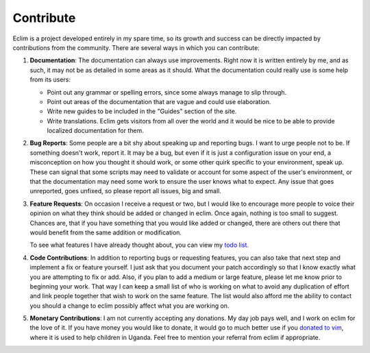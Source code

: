 .. Copyright (C) 2005 - 2009  Eric Van Dewoestine

   This program is free software: you can redistribute it and/or modify
   it under the terms of the GNU General Public License as published by
   the Free Software Foundation, either version 3 of the License, or
   (at your option) any later version.

   This program is distributed in the hope that it will be useful,
   but WITHOUT ANY WARRANTY; without even the implied warranty of
   MERCHANTABILITY or FITNESS FOR A PARTICULAR PURPOSE.  See the
   GNU General Public License for more details.

   You should have received a copy of the GNU General Public License
   along with this program.  If not, see <http://www.gnu.org/licenses/>.

Contribute
==========

Eclim is a project developed entirely in my spare time, so its growth and
success can be directly impacted by contributions from the community.  There
are several ways in which you can contribute:

#.  **Documentation**: The documentation can always use improvements.  Right now
    it is written entirely by me, and as such, it may not be as detailed in some
    areas as it should.  What the documentation could really use is some help
    from its users:

    - Point out any grammar or spelling errors, since some always manage to slip
      through.
    - Point out areas of the documentation that are vague and could use
      elaboration.
    - Write new guides to be included in the "Guides" section of the site.
    - Write translations.  Eclim gets visitors from all over the world and it
      would be nice to be able to provide localized documentation for them.

#.  **Bug Reports**: Some people are a bit shy about speaking up and reporting
    bugs.  I want to urge people not to be.  If something doesn't work, report
    it.  It may be a bug, but even if it is just a configuration issue on your
    end, a misconception on how you thought it should work, or some other quirk
    specific to your environment, speak up.  These can signal that some scripts
    may need to validate or account for some aspect of the user's environment,
    or that the documentation may need some work to ensure the user knows what
    to expect.  Any issue that goes unreported, goes unfixed, so please report
    all issues, big and small.

#.  **Feature Requests**: On occasion I receive a request or two, but I would
    like to encourage more people to voice their opinion on what they think
    should be added or changed in eclim.  Once again, nothing is too small to
    suggest.  Chances are, that if you have something that you would like added
    or changed, there are others out there that would benefit from the same
    addition or modification.

    To see what features I have already thought about, you can view my
    `todo list`_.

#.  **Code Contributions**: In addition to reporting bugs or requesting
    features, you can also take that next step and implement a fix or feature
    yourself.  I just ask that you document your patch accordingly so that I
    know exactly what you are attempting to fix or add.  Also, if you plan to
    add a medium or large feature, please let me know prior to beginning your
    work.  That way I can keep a small list of who is working on what to avoid
    any duplication of effort and link people together that wish to work on the
    same feature.  The list would also afford me the ability to contact you
    should a change to eclim possibly affect what you are working on.

#.  **Monetary Contributions**: I am not currently accepting any donations.  My
    day job pays well, and I work on eclim for the love of it.  If you have
    money you would like to donate, it would go to much better use if you
    `donated to vim <http://www.vim.org/sponsor/index.php>`_, where it
    is used to help children in Uganda.  Feel free to mention your referral
    from eclim if appropriate.

.. _todo list: http://eclim.svn.sourceforge.net/viewvc/eclim/trunk/notes.txt?view=log

